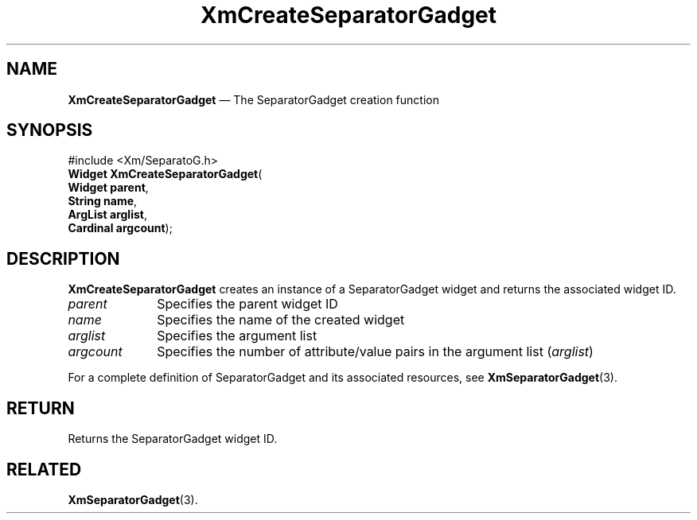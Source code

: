 '\" t
...\" CreSeD.sgm /main/7 1996/08/30 14:53:27 rws $
.de P!
.fl
\!!1 setgray
.fl
\\&.\"
.fl
\!!0 setgray
.fl			\" force out current output buffer
\!!save /psv exch def currentpoint translate 0 0 moveto
\!!/showpage{}def
.fl			\" prolog
.sy sed -e 's/^/!/' \\$1\" bring in postscript file
\!!psv restore
.
.de pF
.ie     \\*(f1 .ds f1 \\n(.f
.el .ie \\*(f2 .ds f2 \\n(.f
.el .ie \\*(f3 .ds f3 \\n(.f
.el .ie \\*(f4 .ds f4 \\n(.f
.el .tm ? font overflow
.ft \\$1
..
.de fP
.ie     !\\*(f4 \{\
.	ft \\*(f4
.	ds f4\"
'	br \}
.el .ie !\\*(f3 \{\
.	ft \\*(f3
.	ds f3\"
'	br \}
.el .ie !\\*(f2 \{\
.	ft \\*(f2
.	ds f2\"
'	br \}
.el .ie !\\*(f1 \{\
.	ft \\*(f1
.	ds f1\"
'	br \}
.el .tm ? font underflow
..
.ds f1\"
.ds f2\"
.ds f3\"
.ds f4\"
.ta 8n 16n 24n 32n 40n 48n 56n 64n 72n 
.TH "XmCreateSeparatorGadget" "library call"
.SH "NAME"
\fBXmCreateSeparatorGadget\fP \(em The SeparatorGadget creation function
.iX "XmCreateSeparatorGadget"
.iX "creation functions" "XmCreateSeparatorGadget"
.SH "SYNOPSIS"
.PP
.nf
#include <Xm/SeparatoG\&.h>
\fBWidget \fBXmCreateSeparatorGadget\fP\fR(
\fBWidget \fBparent\fR\fR,
\fBString \fBname\fR\fR,
\fBArgList \fBarglist\fR\fR,
\fBCardinal \fBargcount\fR\fR);
.fi
.SH "DESCRIPTION"
.PP
\fBXmCreateSeparatorGadget\fP creates an instance of a SeparatorGadget
widget and returns the associated widget ID\&.
.IP "\fIparent\fP" 10
Specifies the parent widget ID
.IP "\fIname\fP" 10
Specifies the name of the created widget
.IP "\fIarglist\fP" 10
Specifies the argument list
.IP "\fIargcount\fP" 10
Specifies the number of attribute/value pairs in the argument list
(\fIarglist\fP)
.PP
For a complete definition of SeparatorGadget and its associated resources, see
\fBXmSeparatorGadget\fP(3)\&.
.SH "RETURN"
.PP
Returns the SeparatorGadget widget ID\&.
.SH "RELATED"
.PP
\fBXmSeparatorGadget\fP(3)\&.
...\" created by instant / docbook-to-man, Sun 22 Dec 1996, 20:21
